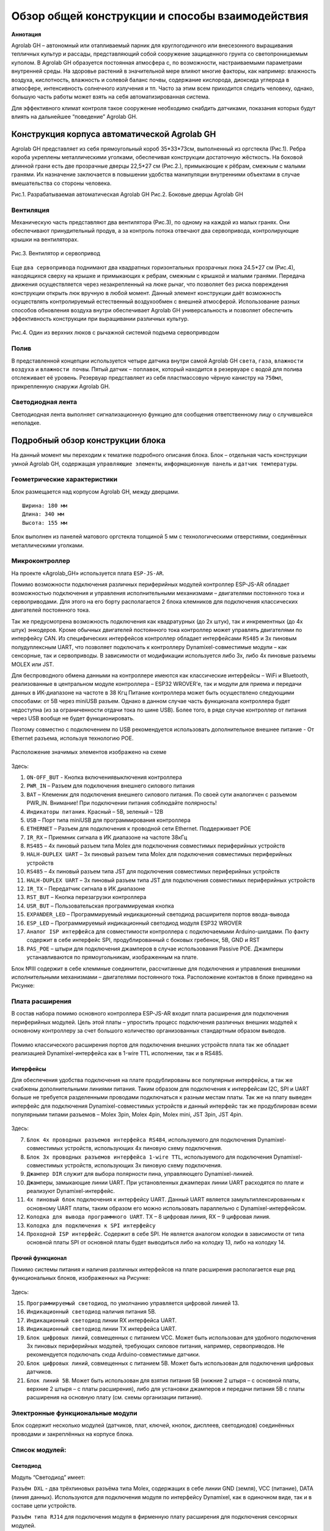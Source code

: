 Обзор общей конструкции и способы взаимодействия
================================================

**Аннотация**

Agrolab GH – автономный или отапливаемый парник для круглогодичного или внесезонного выращивания тепличных культур и рассады, представляющий собой сооружение защищенного грунта со светопроницаемым куполом. В Agrolab GH образуется постоянная атмосфера с, по возможности, настраиваемыми параметрами внутренней среды. На здоровье растений в значительной мере влияют многие факторы, как например: влажность воздуха, кислотность, влажность и солевой баланс почвы, содержание кислорода, диоксида углерода в атмосфере, интенсивность солнечного излучения и тп. Часто за этим всем приходится следить человеку, однако, большую часть работы может взять на себя автоматизированная система.

Для эффективного климат контроля такое сооружение необходимо снабдить датчиками, показания которых будут влиять на дальнейшее “поведение” Agrolab GH. 

Конструкция корпуса автоматической Agrolab GH
------------------------------------------

Agrolab GH представляет из себя прямоугольный короб 35*33*73см, выполненный из оргстекла (Рис.1). 
Ребра короба укреплены металлическими уголками, обеспечивая конструкции достаточную жёсткость.
На боковой длинной грани есть две прозрачные дверцы 22,5*27 см (Рис.2.), примыкающие к рёбрам, смежным с малыми гранями. Их назначение заключается в повышении удобства манипуляции внутренними объектами в случае вмешательства со стороны человека.


.. |pic1| image:: images/1.png
   :width: 45% 

.. |pic2| image:: images/4.png
   :width: 45%


|pic1| |pic2|

Рис.1. Разрабатываемая автоматическая Agrolab GH Рис.2. Боковые дверцы Agrolab GH

Вентиляция
~~~~~~~~~~

Механическую часть представляют два вентилятора (Рис.3), по одному на каждой из малых гранях. Они обеспечивают принудительный продув, а за контроль потока отвечают два сервопривода, контролирующие крышки на вентиляторах. 

.. figure:: images/2.png
       :width: 60%
       :align: center
       :alt: Вентилятор и сервопривод

       Рис.3. Вентилятор и сервопривод


Еще ``два сервопривода`` поднимают два квадратных горизонтальных прозрачных люка 24.5*27 см (Рис.4), находящихся сверху на крышке и примыкающих к ребрам, смежным с крышкой и малыми гранями. Передача движения осуществляется через незакрепленный на люке рычаг, что позволяет без риска повреждения конструкции открыть люк вручную в любой момент. Данный элемент конструкции даёт возможность осуществлять контролируемый естественный воздухообмен с внешней атмосферой.
Использование разных способов обновления воздуха внутри обеспечивает Agrolab GH универсальность и позволяет обеспечить эффективность конструкции при выращивании различных культур.

.. figure:: images/3.png
       :width: 60%
       :align: center
       :alt: Один из верхних люков с рычажной системой подъема сервоприводом

       Рис.4. Один из верхних люков с рычажной системой подъема сервоприводом


Полив
~~~~~

В представленной концепции используется четыре датчика внутри самой Agrolab GH ``света``, ``газа``, ``влажности воздуха`` и ``влажности почвы``. Пятый датчик – ``поплавок``, который находится в резервуаре с водой для полива отслеживает её уровень. Резервуар представляет из себя пластмассовую чёрную канистру на ``750мл``, прикрепленную снаружи Agrolab GH.

Светодиодная лента
~~~~~~~~~~~~~~~~~~

Светодиодная лента выполняет сигнализационную функцию для сообщения ответственному лицу о случившейся неполадке. 

Подробный обзор конструкции блока
---------------------------------

На данный момент мы переходим к тематике подробного описания блока. Блок – отдельная часть конструкции умной Agrolab GH, содержащая ``управляющие элементы``, ``информационную панель`` и ``датчик температуры``. 

Геометрические характеристики   
~~~~~~~~~~~~~~~~~~~~~~~~~~~~~
Блок размещается над корпусом Agrolab GH, между дверцами. 
::
  Ширина: 180 мм
  Длина: 340 мм
  Высота: 155 мм
Блок выполнен из панелей матового оргстекла толщиной 5 мм с технологическими отверстиями, соединённых металлическими уголками. 

Микроконтроллер
~~~~~~~~~~~~~~~

 
На проекте «Agrolab_GH» используется плата ``ESP-JS-AR``.

Помимо возможности подключения различных периферийных модулей контроллер ESP-JS-AR обладает возможностью подключения и управления исполнительными механизмами – двигателями постоянного тока и сервоприводами. Для этого на его борту располагается 2 блока клемников для подключения классических двигателей постоянного тока. 

Так же предусмотрена возможность подключения как квадратурных (до 2х штук), так и инкрементных (до 4х штук) энкодеров. Кроме обычных двигателей постоянного тока контроллер может управлять двигателями по интерфейсу CAN. Из специфических интерфейсов контроллер обладает интерфейсами ``RS485`` и 3х пиновым полудуплексным UART, что позволяет подключать к контроллеру Dynamixel-совместимые модули – как сенсорные, так и сервоприводы. В зависимости от модификации используется либо 3х, либо 4х пиновые разъемы MOLEX или JST.

Для беспроводного обмена данными на контроллере имеются как классические интерфейсы – WiFi и Bluetooth, реализованные в центральном модуле контроллера – ESP32 WROVER’е, так и модули для приема и передачи данных в ИК-диапазоне на частоте в 38 Кгц Питание контроллера может быть осуществлено следующими способами: от 5В через miniUSB разъем. Однако в данном случае часть функционала контроллера будет недоступна (из за ограниченности отдачи тока по шине USB). Более того, в ряде случае контроллер от питания через USB вообще не будет функционировать. 

Поэтому совместно с подключением по USB рекомендуется использовать дополнительное внешнее питание - От Ethernet разъема, используя технологию POE. 

.. figure:: images/Таблица1.png
       :width: 60 %
       :align: center
       :alt: jsar


Расположение значимых элементов изображено на схеме 

.. figure:: images/13.png
       :width: 30 %
       :align: center
       :alt: jsar


Здесь:

1. ``ON-OFF_BUT`` - Кнопка включения\выключения контроллера

2. ``PWR_IN`` – Разъем для подключения внешнего силового питания

3. ``BAT`` – Клеменик для подключения внешнего силового питания. По своей сути аналогичен с разъемом PWR_IN. Внимание! При подключении питания соблюдайте полярность!

4. ``Индикаторы питания``. Красный – 5В, зеленый – 12В

5. ``USB`` – Порт типа miniUSB для программирования контроллера

6. ``ETHERNET`` – Разъем для подключения к проводной сети Ethernet. Поддерживает POE

7. ``IR_RX`` – Приемник сигнала в ИК диапазоне на частоте 38кГц

8. ``RS485`` – 4х пиновый разъем типа Molex для подключения совместимых периферийных устройств

9. ``HALH-DUPLEX UART`` – 3х пиновый разъем типа Molex для подключения совместимых периферийных устройств

10. ``RS485`` – 4х пиновый разъем типа JST для подключения совместимых периферийных устройств

11. ``HALH-DUPLEX UART`` – 3х пиновый разъем типа JST для подключения совместимых периферийных устройств

12. ``IR_TX`` – Передатчик сигнала в ИК диапазоне

13. ``RST_BUT`` – Кнопка перезагрузки контроллера

14. ``USR_BUT`` – Пользовательская программируемая кнопка

15. ``EXPANDER_LED`` – Программируемый индикационный светодиод расширителя портов ввода-вывода

16. ``ESP_LED`` – Программируемый индикационный светодиод модуля ESP32 WROVER

17. ``Аналог ISP интерфейса`` для совместимости контроллера с подключаемыми Arduino-шилдами. По факту содержит в себе интерфейс SPI, продублированный с боковых гребенок, 5В, GND и RST

18. ``PAS_POE`` – штыри для подключения джамперов в случае использования Passive POE. Джамперы устанавливаются по прямоугольникам, изображенным на плате. 

Блок №III содержит в себе клеммные соединители, рассчитанные для подключения и управления внешними исполнительными механизмами – двигателями постоянного тока. Расположение контактов в блоке приведено на Рисунке:

.. figure:: images/14.png
       :width: 40 %
       :align: center
       :alt: jsar


Плата расширения
~~~~~~~~~~~~~~~~

В состав набора помимо основного контроллера ESP-JS-AR входит плата расширения для подключения периферийных модулей. Цель этой платы – упростить процесс подключения различных внешних модулей к основному контроллеру за счет большого количество организованных стандартным образом выводов. 

.. figure:: images/15.png
       :width: 40 %
       :align: center
       :alt: jsar


Помимо классического расширения портов для подключения внешних устройств плата так же обладает реализацией Dynamixel-интерфейса как в 1-wire TTL исполнении, так и в RS485. 

Интерфейсы 
""""""""""

Для обеспечения удобства подключения на плате продублированы все популярные интерфейсы, а так же снабжены дополнительными линиями питания. Таким образом для подключения к интерфейсам I2C, SPI и UART больше не требуется разделенными проводами подключаться к разным местам платы. Так же на плату выведен интерфейс для подключения Dynamixel-совместимых устройств и данный интерфейс так же продублирован всеми популярными типами разъемов – Molex 3pin, Molex 4pin, Molex mini, JST 3pin, JST 4pin.

.. figure:: images/16.png
       :width: 40 %
       :align: center
       :alt: jsar


Здесь:

7.	``Блок 4х проводных разъемов интерфейса RS484``, используемого для подключения Dynamixel-совместимых устройств, использующих 4х пиновую схему подключения. 

8.	``Блок 3х проводных разъемов интерфейса 1-wire TTL``, используемого для подключения Dynamixel-совместимых устройств, использующих 3х пиновую схему подключения. 

9.	``Джампер DIR`` служит для выбора полярности пина, управляющего Dynamixel-линией. 

10.	``Джамперы``, замыкающие линии UART. При установленных джамперах линии UART расходятся по плате и реализуют Dynamixel-интерфейс. 

11.	``4х пиновый блок`` подключения к интерфейсу UART. Данный UART является замультиплексированным к основному UART платы, таким образом его можно использовать параллельно с Dynamixel-интерфейсом. 

12.	``Колодка для вывода программного UART``. TX – 8 цифровая линия, RX – 9 цифровая линия.

13.	``Колодка для подключения к SPI интерфейсу``

14.	``Проходной ISP интерфейс``. Содержит в себе SPI. Не является аналогом колодки в зависимости от типа основной платы SPI от основной платы будет выводиться либо на колодку 13, либо на колодку 14.

Прочий функционал
"""""""""""""""""

Помимо системы питания и наличия различных интерфейсов на плате расширения располагается еще ряд	функциональных блоков, изображенных на Рисунке:

.. figure:: images/17.png
       :width: 40 %
       :align: center
       :alt: jsar


Здесь:

15.	``Программируемый светодиод``, по умолчанию управляется цифровой линией 13.
16.	``Индикационный светодиод`` наличия питания 5В.
17.	``Индикационный светодиод`` линии RX интерфейса UART.
18.	``Индикационный светодиод`` линии TX интерфейса UART.
19.	``Блок цифровых линий``, совмещенных с питанием VCC. Может быть использован для удобного подключения 3х пиновых периферийных модулей, требующих силовое питания, например, сервоприводов. Не рекомендуется подключать сюда Arduino-совместимые датчики.
20.	``Блок цифровых линий``, совмещенных с питанием 5В. Может быть использован для подключения цифровых датчиков.
21.	``Блок линий 5В``. Может быть использован для взятия питания 5В (нижние 2 штыря – с основной платы, верхние 2 штыря – с платы расширения), либо для установки джамперов и передачи питания 5В с платы расширения на основную плату (см. схемы организации питания).


Электронные функциональные модули
~~~~~~~~~~~~~~~~~~~~~~~~~~~~~~~~~

Блок содержит несколько модулей (датчиков, плат, ключей, кнопок, дисплеев, светодиодов) соединённых проводами и закреплённых на корпусе блока. 

Список модулей:
~~~~~~~~~~~~~~~

Светодиод
"""""""""

.. |pic1| image:: images/5.png
   :width: 45%

.. |pic2| image:: images/6.png
   :width: 32%

|pic1| |pic2|

Модуль “Светодиод” имеет:

``Разъём DXL`` - два трёхпиновых разъёма типа Molex, содержащих в себе линии GND (земля), VCC (питание), DATA (линия данных). Используются для подключения модуля по интерфейсу Dynamixel, как в одиночном виде, так и в составе цепи устройств.

``Разъём типа RJ14`` для подключения модуля в фирменную плату расширения для подключения сенсорных модулей.

``Шестипиновый разъём``, содержащий следующие линии:

``VCC``- линия питания, на которую можно подать напряжение в диапазоне от 5В до 12В;

``NC`` - неиспользуемая линия;

``5V`` - линия питания, на которую можно подать напряжение 3.3В или 5В. При подаче напряжения питание 3.3В необходимо следить, чтобы на линиях VCC отсутствовало напряжение;

``EN`` - сигнальная линия;

``NC`` - неиспользуемая линия;

``GND`` - линия земли;

``Светодиод`` - одноцветный источник излучения.

Датчик влажности
""""""""""""""""

Модуль ``Датчик влажности воздуха и температуры`` построен на базе сенсора DHT11, способного определять температуру и влажность окружающей среды в области около нормальных климатических условий (при температуре от 0 до 50 градусов и влажности от 20 до 90%).

.. figure:: images/8.png
       :width: 50%
       :align: center
       :alt: Датчик влажности воздуха и температуры


LED-дисплей
"""""""""""

``LED-дисплей`` (светодиодный дисплей) представляет собой вид дисплея, который использует светодиоды (Light-Emitting Diodes) в качестве источника света. Он состоит из множества светодиодов, сгруппированных в матрицу или сегменты.
В данном блоке используется ``четырёхсегментный LED-дисплей``.

.. figure:: images/10.png
       :width: 60%
       :align: center
       :alt: дисплей


Тактовые кнопки (5 штук) 
""""""""""""""""""""""""

Модуль ``Тактовая кнопка``, по своей сути, является обычной тактовой кнопкой, размещенной на плате с микроконтроллером, Данный модуль предполагается использовать для более удобного подключения кнопок к популярным микроконтроллерам.
Внешний вид представлен на изображении LED-дисплея под дисплеем.

.. figure:: images/11.png
       :scale: 100 %
       :align: center
       :alt: кнопка


Кроме того, в конструкции предусмотрены ``релейные модули`` и ``модули силового ключа`` (4 штуки) для управления напряжением на управляющей плате.

Позиционирование блока на Agrolab GH
~~~~~~~~~~~~~~~~~~~~~~~~~~~~~~~~~

.. figure:: images/12.png
       :width: 60%
       :align: center
       :alt: Позиционирование блока на Agrolab GH
